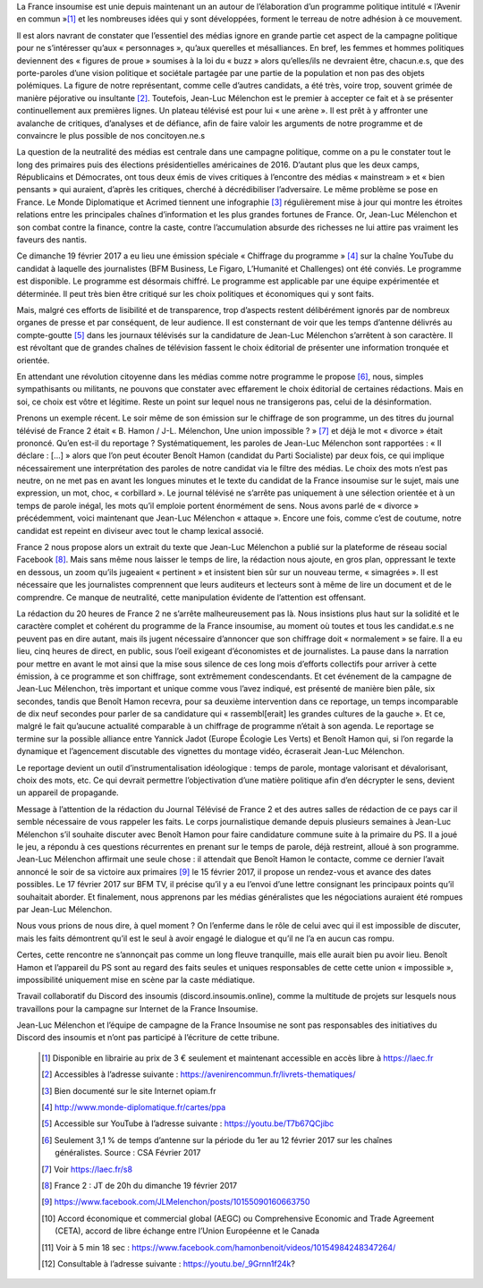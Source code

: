 .. title: La France Insoumise en Campagne, Tribune pour une sphère médiatique honnête et informative
.. slug: la-france-insoumise-en-campagne-tribune-pour-une-sphere-mediatique-honnete-et-informative
.. date: 2017-02-21 19:42:28 UTC+01:00
.. tags: 
.. category: 
.. link: 
.. description: 
.. type: text

La France insoumise est unie depuis maintenant un an autour de l’élaboration d’un programme politique intitulé « l’Avenir en commun »[#]_ et les nombreuses idées qui y sont développées, forment le terreau de notre adhésion à ce mouvement. 

Il est alors navrant de constater que l’essentiel des médias ignore en grande partie cet aspect de la campagne politique pour ne s’intéresser qu’aux « personnages », qu’aux querelles et mésalliances. En bref, les femmes et hommes politiques deviennent des « figures de proue » soumises à la loi du « buzz » alors qu’elles/ils ne devraient être, chacun.e.s, que des porte-paroles d’une vision politique et sociétale partagée par une partie de la population et non pas des objets polémiques. 
La figure de notre représentant, comme celle d’autres candidats, a été très, voire trop, souvent grimée de manière péjorative ou insultante [#]_. Toutefois, Jean-Luc Mélenchon est le premier à accepter ce fait et à se présenter continuellement aux premières lignes. Un plateau télévisé est pour lui « une arène ». Il est prêt à y affronter une avalanche de critiques, d’analyses et de défiance, afin de faire valoir les arguments de notre programme et de convaincre le plus possible de nos concitoyen.ne.s

La question de la neutralité des médias est centrale dans une campagne politique, comme on a pu le constater tout le long des primaires puis des élections présidentielles américaines de 2016. D’autant plus que les deux camps, Républicains et Démocrates, ont tous deux émis de vives critiques à l’encontre des médias « mainstream » et « bien pensants » qui auraient, d’après les critiques, cherché à décrédibiliser l’adversaire. Le même problème se pose en France. Le Monde Diplomatique et Acrimed tiennent une infographie [#]_ régulièrement mise à jour qui montre  les étroites relations entre les principales chaînes d’information et les plus grandes fortunes de France. Or, Jean-Luc Mélenchon et son combat contre la finance, contre la caste, contre l’accumulation absurde des richesses ne lui attire pas vraiment les faveurs des nantis. 

Ce dimanche 19 février 2017 a eu lieu une émission spéciale  « Chiffrage du programme » [#]_ sur la chaîne YouTube du candidat à laquelle des journalistes (BFM Business, Le Figaro, L’Humanité et Challenges) ont été conviés. Le programme est disponible. Le programme est désormais chiffré. Le programme est applicable par une équipe expérimentée et déterminée. Il peut très bien être critiqué sur les choix politiques et économiques qui y sont faits. 

Mais, malgré ces efforts de lisibilité et de transparence, trop d’aspects restent délibérément  ignorés par de nombreux organes de presse et par conséquent, de leur audience. Il est consternant de voir que les temps d’antenne délivrés au compte-goutte [#]_ dans les journaux télévisés sur la candidature de Jean-Luc Mélenchon s’arrêtent à son caractère. Il est révoltant que de grandes chaînes de télévision fassent le choix éditorial de présenter une information tronquée et orientée.

En attendant une révolution citoyenne dans les médias comme notre programme le propose [#]_, nous, simples sympathisants ou militants, ne pouvons que constater avec effarement le choix éditorial de certaines rédactions. Mais en soi, ce choix est vôtre et légitime. Reste un point sur lequel nous ne transigerons pas, celui de la désinformation. 

Prenons un exemple récent. Le soir même de son émission sur le chiffrage de son programme, un des titres du journal télévisé de France 2 était « B. Hamon / J-L. Mélenchon, Une union impossible ? » [#]_ et déjà le mot « divorce » était prononcé. 
Qu’en est-il du reportage ? Systématiquement, les paroles de Jean-Luc Mélenchon sont rapportées : « Il déclare : […] » alors que l’on peut écouter Benoît Hamon (candidat du Parti Socialiste) par deux fois, ce qui implique nécessairement une interprétation des paroles de notre candidat via le filtre des médias. Le choix des mots n’est pas neutre, on ne met pas en avant les longues minutes et le texte du candidat de la France insoumise sur le sujet, mais une expression, un mot, choc, « corbillard ». Le journal télévisé ne s’arrête pas uniquement à une sélection orientée et à un temps de parole inégal, les mots qu’il emploie portent énormément de sens. Nous avons parlé de « divorce » précédemment, voici maintenant que Jean-Luc Mélenchon « attaque ». Encore une fois, comme c’est de coutume, notre candidat est repeint en diviseur avec tout le champ lexical associé.

France 2 nous propose alors un extrait du texte que Jean-Luc Mélenchon a publié sur la plateforme de réseau social Facebook [#]_. Mais sans même nous laisser le temps de lire, la rédaction nous ajoute, en gros plan, oppressant le texte en dessous, un zoom qu’ils jugeaient « pertinent » et insistent bien sûr sur un nouveau terme, « simagrées ». Il est nécessaire que les journalistes comprennent que leurs auditeurs et lecteurs sont à même de lire un document et de le comprendre. Ce manque de neutralité, cette manipulation évidente de l’attention est offensant.

La rédaction du 20 heures de France 2 ne s’arrête malheureusement pas là. Nous insistions plus haut sur la solidité et le caractère complet et cohérent du programme de la France insoumise, au moment où toutes et tous les candidat.e.s ne peuvent pas en dire autant, mais ils jugent nécessaire d’annoncer que son chiffrage doit « normalement » se faire. Il a eu lieu, cinq heures de direct, en public,  sous l’oeil exigeant d’économistes et de journalistes. La pause dans la narration pour mettre en avant le mot ainsi que la mise sous silence de ces long mois d’efforts collectifs pour arriver à cette émission, à ce programme et son chiffrage, sont extrêmement condescendants. Et cet événement de la campagne de Jean-Luc Mélenchon, très important et unique comme vous l’avez indiqué, est présenté de manière bien pâle, six secondes, tandis que Benoît Hamon recevra, pour sa deuxième intervention dans ce reportage, un temps incomparable de dix neuf secondes pour parler de sa candidature qui « rassembl[erait]  les grandes cultures de la gauche ». Et ce, malgré le fait qu’aucune actualité comparable à un chiffrage de programme n’était à son agenda. 
Le reportage se termine sur la possible alliance entre Yannick Jadot (Europe Écologie Les Verts) et Benoît Hamon qui, si l’on regarde la dynamique et l’agencement discutable des vignettes du montage vidéo, écraserait Jean-Luc Mélenchon.

Le reportage devient un outil d’instrumentalisation idéologique : temps de parole, montage valorisant et dévalorisant, choix des mots, etc. Ce qui devrait permettre l’objectivation d’une matière politique afin d’en décrypter le sens, devient un appareil de propagande.

Message à l’attention de la rédaction du Journal Télévisé de France 2 et des autres salles de rédaction de ce pays car il semble nécessaire de vous rappeler les faits. Le corps journalistique demande depuis plusieurs semaines à Jean-Luc Mélenchon s’il souhaite discuter avec Benoît Hamon pour faire candidature commune suite à la primaire du PS. Il a joué le jeu, a répondu à ces questions récurrentes en prenant sur le temps de parole, déjà restreint, alloué à son programme. Jean-Luc Mélenchon affirmait une seule chose : il attendait que Benoît Hamon le contacte, comme ce dernier l’avait annoncé le soir de sa victoire aux primaires [#]_ le 15 février 2017, il propose un rendez-vous et avance des dates possibles. Le 17 février 2017 sur BFM TV, il précise qu’il y a eu l’envoi d’une lettre consignant les principaux points qu’il souhaitait aborder. Et finalement, nous apprenons par les médias généralistes que les négociations auraient été rompues par Jean-Luc Mélenchon.

Nous vous prions de nous dire, à quel moment ? On l’enferme dans le rôle de celui avec qui il est impossible de discuter, mais les faits démontrent qu’il est le seul à avoir engagé le dialogue et qu’il ne l’a en aucun cas rompu. 

Certes, cette rencontre ne s’annonçait pas comme un long fleuve tranquille, mais elle aurait bien pu avoir lieu. Benoît Hamon et l’appareil du PS sont au regard des faits seules et uniques responsables de cette cette union « impossible », impossibilité uniquement mise en scène par la caste médiatique.




Travail collaboratif du Discord des insoumis (discord.insoumis.online), comme la multitude de projets sur lesquels nous travaillons pour la campagne sur Internet de la France Insoumise. 

Jean-Luc Mélenchon et l’équipe de campagne de la France Insoumise ne sont pas responsables des initiatives du Discord des insoumis et n’ont pas participé à l’écriture de cette tribune.

 .. [#] Disponible en librairie au prix de 3 € seulement et maintenant accessible en accès libre à https://laec.fr
 .. [#] Accessibles à l’adresse suivante : https://avenirencommun.fr/livrets-thematiques/
 .. [#] Bien documenté sur le site Internet opiam.fr 
 .. [#] http://www.monde-diplomatique.fr/cartes/ppa
 .. [#] Accessible sur YouTube à l’adresse suivante : https://youtu.be/T7b67QCjibc
 .. [#] Seulement 3,1 % de temps d’antenne sur la période du 1er au 12 février 2017 sur les chaînes généralistes. Source : CSA Février 2017
 .. [#] Voir https://laec.fr/s8
 .. [#] France 2 : JT de 20h du dimanche 19 février 2017
 .. [#] https://www.facebook.com/JLMelenchon/posts/10155090160663750
 .. [#] Accord économique et commercial global (AEGC) ou Comprehensive Economic and Trade Agreement (CETA), accord de libre échange entre l’Union Européenne et le Canada
 .. [#] Voir à 5 min 18 sec : https://www.facebook.com/hamonbenoit/videos/10154984248347264/
 .. [#] Consultable à l’adresse suivante : https://youtu.be/_9Grnn1f24k?

